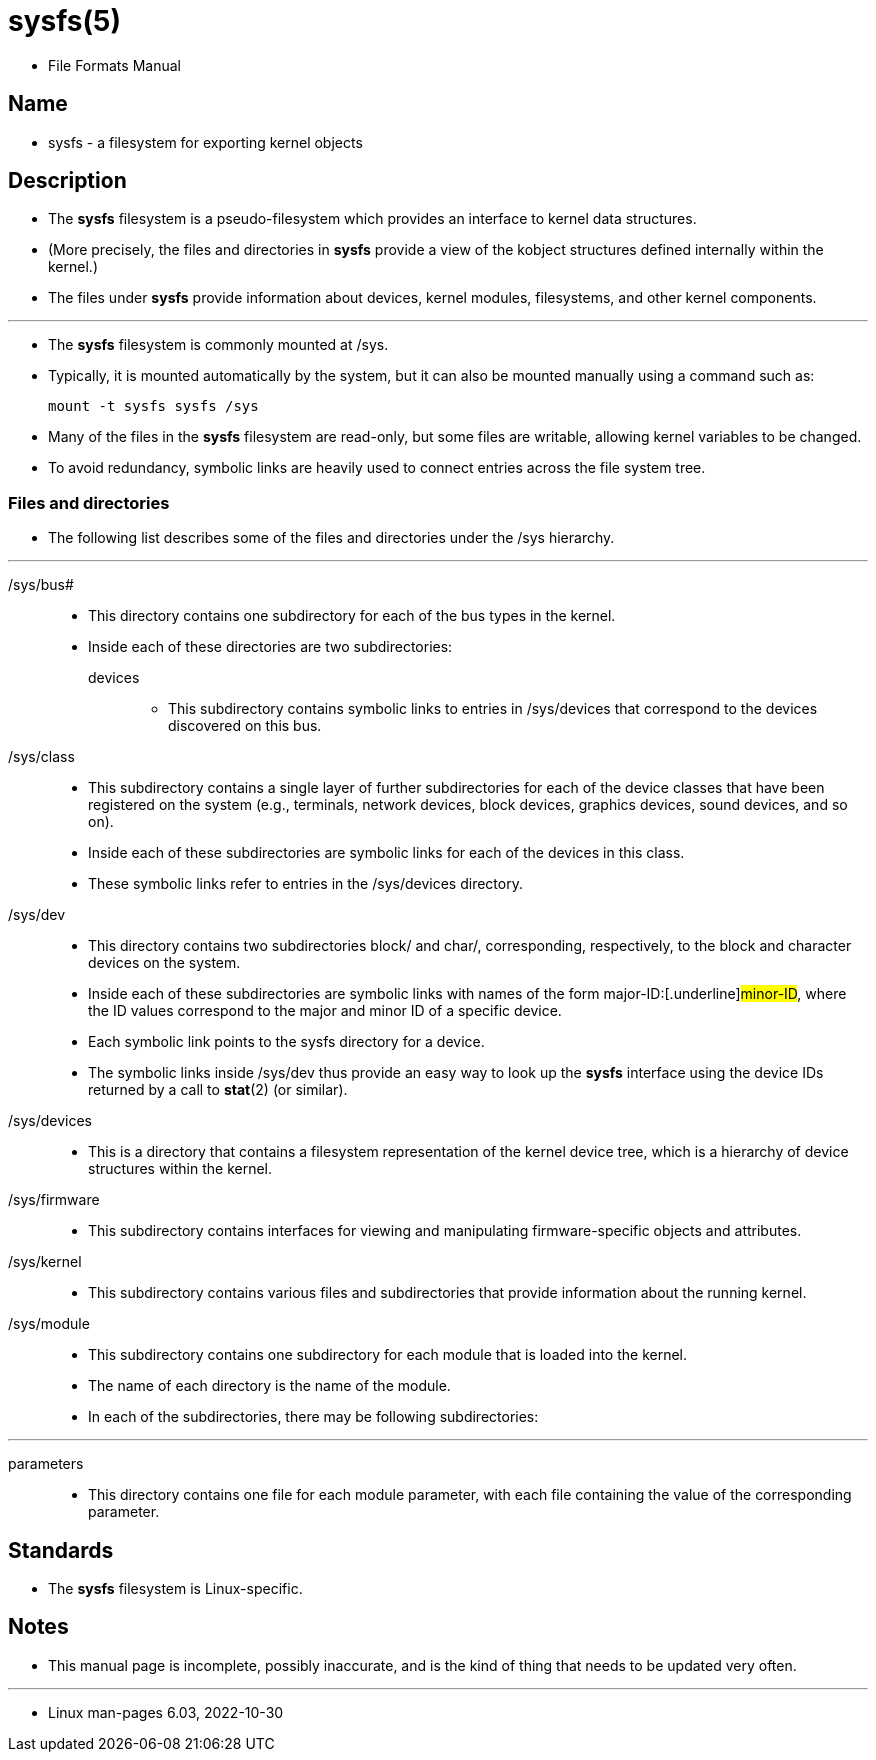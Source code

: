 = sysfs(5)

* File Formats Manual

== Name

* sysfs - a filesystem for exporting kernel objects

== Description

* The *sysfs* filesystem is a pseudo-filesystem which provides an interface to
  kernel data structures.
* (More precisely, the files and directories in *sysfs* provide a view of the
  [.underline]#kobject# structures defined internally within the kernel.)
* The files under *sysfs* provide information about devices, kernel modules,
  filesystems, and other kernel components.

'''

* The *sysfs* filesystem is commonly mounted at [.underline]#/sys#.
* Typically, it is mounted automatically by the system, but it can also be
  mounted manually using a command such as:
+
....
mount -t sysfs sysfs /sys
....

* Many of the files in the *sysfs* filesystem are read-only, but some files
  are writable, allowing kernel variables to be changed.
* To avoid redundancy, symbolic links are heavily used to connect entries
  across the file system tree.

=== Files and directories

* The following list describes some of the files and directories under the
  [.underline]#/sys# hierarchy.

'''

[.underline]#/sys/bus##::
* This directory contains one subdirectory for each of the bus types in the
  kernel.
* Inside each of these directories are two subdirectories:
[.underline]#devices#:::
** This subdirectory contains symbolic links to entries in
  [.underline]#/sys/devices# that correspond to the devices discovered on this
  bus.

[.underline]#/sys/class#::
* This subdirectory contains a single layer of further subdirectories for each
  of the device classes that have been registered on the system (e.g.,
  terminals, network devices, block devices, graphics devices, sound devices,
  and so on).
* Inside each of these subdirectories are symbolic links for each of the
  devices in this class.
* These symbolic links refer to entries in the [.underline]#/sys/devices#
  directory.

[.underline]#/sys/dev#::
* This directory contains two subdirectories [.underline]#block/# and
  [.underline]#char/#, corresponding, respectively, to the block and character devices on the system.
* Inside each of these subdirectories are symbolic links with names of the
  form [.underline]#major-ID#:[.underline]#minor-ID#, where the ID values correspond to the major and
  minor ID of a specific device.
* Each symbolic link points to the sysfs directory for a device.
* The symbolic links inside [.underline]#/sys/dev# thus provide an easy way to
  look up the *sysfs* interface using the device IDs returned by a call to
  *stat*(2) (or similar).

[.underline]#/sys/devices#::
* This is a directory that contains a filesystem representation of the kernel
  device tree, which is a hierarchy of device structures within the kernel.

[.underline]#/sys/firmware#::
* This subdirectory contains interfaces for viewing and manipulating
  firmware-specific objects and attributes.

[.underline]#/sys/kernel#::
* This subdirectory contains various files and subdirectories that provide
  information about the running kernel.

[.underline]#/sys/module#::
* This subdirectory contains one subdirectory for each module that is loaded
  into the kernel.
* The name of each directory is the name of the module.
* In each of the subdirectories, there may be following subdirectories:

'''

[.underline]#parameters#::
* This directory contains one file for each module parameter, with each file
  containing the value of the corresponding parameter.

== Standards

* The *sysfs* filesystem is Linux-specific.

== Notes

* This manual page is incomplete, possibly inaccurate, and is the kind of
  thing that needs to be updated very often.

'''

* Linux man-pages 6.03, 2022-10-30

